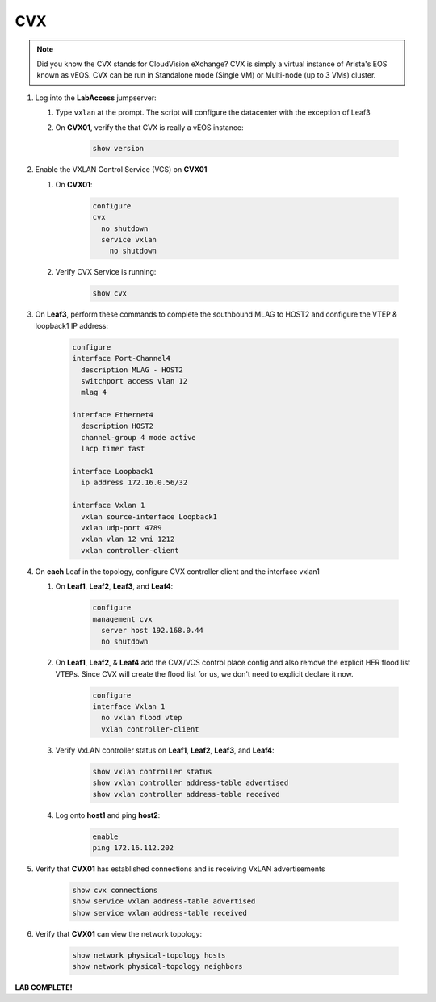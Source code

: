 CVX
====

.. image:: images/cvx_1.png
   :align: center

.. note:: Did you know the CVX stands for CloudVision eXchange? CVX is simply a virtual instance of Arista's EOS known as vEOS. CVX can be run in Standalone mode (Single VM) or Multi-node (up to 3 VMs) cluster.

1. Log into the **LabAccess** jumpserver:

   1. Type ``vxlan`` at the prompt. The script will configure the datacenter with the exception of Leaf3

   2. On **CVX01**, verify the that CVX is really a vEOS instance:

        .. code-block:: text

            show version

2. Enable the VXLAN Control Service (VCS) on **CVX01**

   1. On **CVX01**:

        .. code-block:: text

            configure
            cvx
              no shutdown
              service vxlan
                no shutdown

   2. Verify CVX Service is running:

        .. code-block:: text

            show cvx

3. On **Leaf3**, perform these commands to complete the southbound MLAG to HOST2 and configure the VTEP & loopback1 IP address:

        .. code-block:: text

            configure
            interface Port-Channel4
              description MLAG - HOST2
              switchport access vlan 12
              mlag 4

            interface Ethernet4
              description HOST2
              channel-group 4 mode active
              lacp timer fast

            interface Loopback1
              ip address 172.16.0.56/32

            interface Vxlan 1
              vxlan source-interface Loopback1
              vxlan udp-port 4789
              vxlan vlan 12 vni 1212
              vxlan controller-client


4. On **each** Leaf in the topology, configure CVX controller client and the interface vxlan1

   1. On **Leaf1**, **Leaf2**, **Leaf3**, and **Leaf4**:

        .. code-block:: text

            configure
            management cvx
              server host 192.168.0.44
              no shutdown

   2. On **Leaf1**, **Leaf2**, & **Leaf4** add the CVX/VCS control place config and also remove the explicit HER flood list VTEPs. Since CVX will create the flood list for us, we don't need to explicit declare it now.

        .. code-block:: text

            configure
            interface Vxlan 1
              no vxlan flood vtep
              vxlan controller-client

   3. Verify VxLAN controller status on **Leaf1**, **Leaf2**, **Leaf3**, and **Leaf4**:

        .. code-block:: text

            show vxlan controller status
            show vxlan controller address-table advertised
            show vxlan controller address-table received

   4. Log onto **host1** and ping **host2**:

        .. code-block:: text

            enable
            ping 172.16.112.202

5. Verify that **CVX01** has established connections and is receiving VxLAN advertisements

        .. code-block:: text

            show cvx connections
            show service vxlan address-table advertised
            show service vxlan address-table received

6. Verify that **CVX01** can view the network topology:

        .. code-block:: text

            show network physical-topology hosts
            show network physical-topology neighbors

**LAB COMPLETE!**
